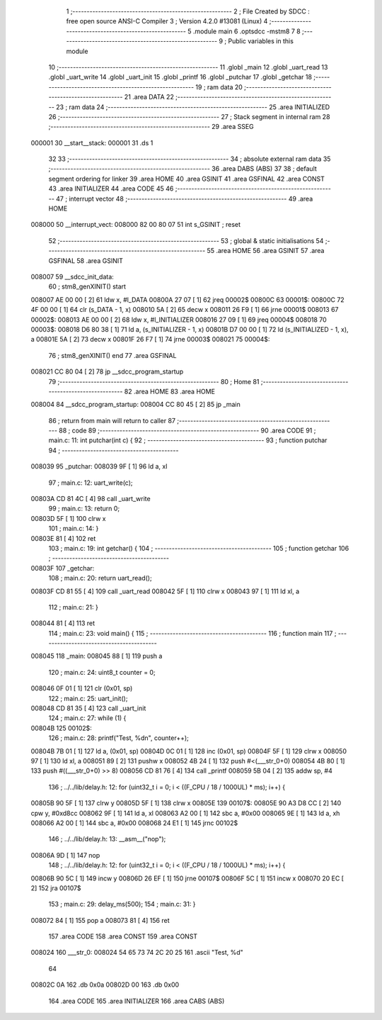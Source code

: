                                       1 ;--------------------------------------------------------
                                      2 ; File Created by SDCC : free open source ANSI-C Compiler
                                      3 ; Version 4.2.0 #13081 (Linux)
                                      4 ;--------------------------------------------------------
                                      5 	.module main
                                      6 	.optsdcc -mstm8
                                      7 	
                                      8 ;--------------------------------------------------------
                                      9 ; Public variables in this module
                                     10 ;--------------------------------------------------------
                                     11 	.globl _main
                                     12 	.globl _uart_read
                                     13 	.globl _uart_write
                                     14 	.globl _uart_init
                                     15 	.globl _printf
                                     16 	.globl _putchar
                                     17 	.globl _getchar
                                     18 ;--------------------------------------------------------
                                     19 ; ram data
                                     20 ;--------------------------------------------------------
                                     21 	.area DATA
                                     22 ;--------------------------------------------------------
                                     23 ; ram data
                                     24 ;--------------------------------------------------------
                                     25 	.area INITIALIZED
                                     26 ;--------------------------------------------------------
                                     27 ; Stack segment in internal ram
                                     28 ;--------------------------------------------------------
                                     29 	.area	SSEG
      000001                         30 __start__stack:
      000001                         31 	.ds	1
                                     32 
                                     33 ;--------------------------------------------------------
                                     34 ; absolute external ram data
                                     35 ;--------------------------------------------------------
                                     36 	.area DABS (ABS)
                                     37 
                                     38 ; default segment ordering for linker
                                     39 	.area HOME
                                     40 	.area GSINIT
                                     41 	.area GSFINAL
                                     42 	.area CONST
                                     43 	.area INITIALIZER
                                     44 	.area CODE
                                     45 
                                     46 ;--------------------------------------------------------
                                     47 ; interrupt vector
                                     48 ;--------------------------------------------------------
                                     49 	.area HOME
      008000                         50 __interrupt_vect:
      008000 82 00 80 07             51 	int s_GSINIT ; reset
                                     52 ;--------------------------------------------------------
                                     53 ; global & static initialisations
                                     54 ;--------------------------------------------------------
                                     55 	.area HOME
                                     56 	.area GSINIT
                                     57 	.area GSFINAL
                                     58 	.area GSINIT
      008007                         59 __sdcc_init_data:
                                     60 ; stm8_genXINIT() start
      008007 AE 00 00         [ 2]   61 	ldw x, #l_DATA
      00800A 27 07            [ 1]   62 	jreq	00002$
      00800C                         63 00001$:
      00800C 72 4F 00 00      [ 1]   64 	clr (s_DATA - 1, x)
      008010 5A               [ 2]   65 	decw x
      008011 26 F9            [ 1]   66 	jrne	00001$
      008013                         67 00002$:
      008013 AE 00 00         [ 2]   68 	ldw	x, #l_INITIALIZER
      008016 27 09            [ 1]   69 	jreq	00004$
      008018                         70 00003$:
      008018 D6 80 38         [ 1]   71 	ld	a, (s_INITIALIZER - 1, x)
      00801B D7 00 00         [ 1]   72 	ld	(s_INITIALIZED - 1, x), a
      00801E 5A               [ 2]   73 	decw	x
      00801F 26 F7            [ 1]   74 	jrne	00003$
      008021                         75 00004$:
                                     76 ; stm8_genXINIT() end
                                     77 	.area GSFINAL
      008021 CC 80 04         [ 2]   78 	jp	__sdcc_program_startup
                                     79 ;--------------------------------------------------------
                                     80 ; Home
                                     81 ;--------------------------------------------------------
                                     82 	.area HOME
                                     83 	.area HOME
      008004                         84 __sdcc_program_startup:
      008004 CC 80 45         [ 2]   85 	jp	_main
                                     86 ;	return from main will return to caller
                                     87 ;--------------------------------------------------------
                                     88 ; code
                                     89 ;--------------------------------------------------------
                                     90 	.area CODE
                                     91 ;	main.c: 11: int putchar(int c) {
                                     92 ;	-----------------------------------------
                                     93 ;	 function putchar
                                     94 ;	-----------------------------------------
      008039                         95 _putchar:
      008039 9F               [ 1]   96 	ld	a, xl
                                     97 ;	main.c: 12: uart_write(c);
      00803A CD 81 4C         [ 4]   98 	call	_uart_write
                                     99 ;	main.c: 13: return 0;
      00803D 5F               [ 1]  100 	clrw	x
                                    101 ;	main.c: 14: }
      00803E 81               [ 4]  102 	ret
                                    103 ;	main.c: 19: int getchar() {
                                    104 ;	-----------------------------------------
                                    105 ;	 function getchar
                                    106 ;	-----------------------------------------
      00803F                        107 _getchar:
                                    108 ;	main.c: 20: return uart_read();
      00803F CD 81 55         [ 4]  109 	call	_uart_read
      008042 5F               [ 1]  110 	clrw	x
      008043 97               [ 1]  111 	ld	xl, a
                                    112 ;	main.c: 21: }
      008044 81               [ 4]  113 	ret
                                    114 ;	main.c: 23: void main() {
                                    115 ;	-----------------------------------------
                                    116 ;	 function main
                                    117 ;	-----------------------------------------
      008045                        118 _main:
      008045 88               [ 1]  119 	push	a
                                    120 ;	main.c: 24: uint8_t counter = 0;
      008046 0F 01            [ 1]  121 	clr	(0x01, sp)
                                    122 ;	main.c: 25: uart_init();
      008048 CD 81 35         [ 4]  123 	call	_uart_init
                                    124 ;	main.c: 27: while (1) {
      00804B                        125 00102$:
                                    126 ;	main.c: 28: printf("Test, %d\n", counter++);
      00804B 7B 01            [ 1]  127 	ld	a, (0x01, sp)
      00804D 0C 01            [ 1]  128 	inc	(0x01, sp)
      00804F 5F               [ 1]  129 	clrw	x
      008050 97               [ 1]  130 	ld	xl, a
      008051 89               [ 2]  131 	pushw	x
      008052 4B 24            [ 1]  132 	push	#<(___str_0+0)
      008054 4B 80            [ 1]  133 	push	#((___str_0+0) >> 8)
      008056 CD 81 76         [ 4]  134 	call	_printf
      008059 5B 04            [ 2]  135 	addw	sp, #4
                                    136 ;	../../lib/delay.h: 12: for (uint32_t i = 0; i < ((F_CPU / 18 / 1000UL) * ms); i++) {
      00805B 90 5F            [ 1]  137 	clrw	y
      00805D 5F               [ 1]  138 	clrw	x
      00805E                        139 00107$:
      00805E 90 A3 D8 CC      [ 2]  140 	cpw	y, #0xd8cc
      008062 9F               [ 1]  141 	ld	a, xl
      008063 A2 00            [ 1]  142 	sbc	a, #0x00
      008065 9E               [ 1]  143 	ld	a, xh
      008066 A2 00            [ 1]  144 	sbc	a, #0x00
      008068 24 E1            [ 1]  145 	jrnc	00102$
                                    146 ;	../../lib/delay.h: 13: __asm__("nop");
      00806A 9D               [ 1]  147 	nop
                                    148 ;	../../lib/delay.h: 12: for (uint32_t i = 0; i < ((F_CPU / 18 / 1000UL) * ms); i++) {
      00806B 90 5C            [ 1]  149 	incw	y
      00806D 26 EF            [ 1]  150 	jrne	00107$
      00806F 5C               [ 1]  151 	incw	x
      008070 20 EC            [ 2]  152 	jra	00107$
                                    153 ;	main.c: 29: delay_ms(500);
                                    154 ;	main.c: 31: }
      008072 84               [ 1]  155 	pop	a
      008073 81               [ 4]  156 	ret
                                    157 	.area CODE
                                    158 	.area CONST
                                    159 	.area CONST
      008024                        160 ___str_0:
      008024 54 65 73 74 2C 20 25   161 	.ascii "Test, %d"
             64
      00802C 0A                     162 	.db 0x0a
      00802D 00                     163 	.db 0x00
                                    164 	.area CODE
                                    165 	.area INITIALIZER
                                    166 	.area CABS (ABS)
